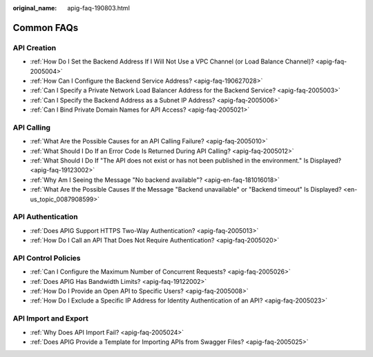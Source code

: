 :original_name: apig-faq-190803.html

.. _apig-faq-190803:

Common FAQs
===========

API Creation
------------

-  :ref:`How Do I Set the Backend Address If I Will Not Use a VPC Channel (or Load Balance Channel)? <apig-faq-2005004>`
-  :ref:`How Can I Configure the Backend Service Address? <apig-faq-190627028>`
-  :ref:`Can I Specify a Private Network Load Balancer Address for the Backend Service? <apig-faq-2005003>`
-  :ref:`Can I Specify the Backend Address as a Subnet IP Address? <apig-faq-2005006>`
-  :ref:`Can I Bind Private Domain Names for API Access? <apig-faq-2005021>`

API Calling
-----------

-  :ref:`What Are the Possible Causes for an API Calling Failure? <apig-faq-2005010>`
-  :ref:`What Should I Do If an Error Code Is Returned During API Calling? <apig-faq-2005012>`
-  :ref:`What Should I Do If "The API does not exist or has not been published in the environment." Is Displayed? <apig-faq-19123002>`
-  :ref:`Why Am I Seeing the Message "No backend available"? <apig-en-faq-181016018>`
-  :ref:`What Are the Possible Causes If the Message "Backend unavailable" or "Backend timeout" Is Displayed? <en-us_topic_0087908599>`

API Authentication
------------------

-  :ref:`Does APIG Support HTTPS Two-Way Authentication? <apig-faq-2005013>`
-  :ref:`How Do I Call an API That Does Not Require Authentication? <apig-faq-2005020>`

API Control Policies
--------------------

-  :ref:`Can I Configure the Maximum Number of Concurrent Requests? <apig-faq-2005026>`
-  :ref:`Does APIG Has Bandwidth Limits? <apig-faq-19122002>`
-  :ref:`How Do I Provide an Open API to Specific Users? <apig-faq-2005008>`
-  :ref:`How Do I Exclude a Specific IP Address for Identity Authentication of an API? <apig-faq-2005023>`

API Import and Export
---------------------

-  :ref:`Why Does API Import Fail? <apig-faq-2005024>`
-  :ref:`Does APIG Provide a Template for Importing APIs from Swagger Files? <apig-faq-2005025>`
